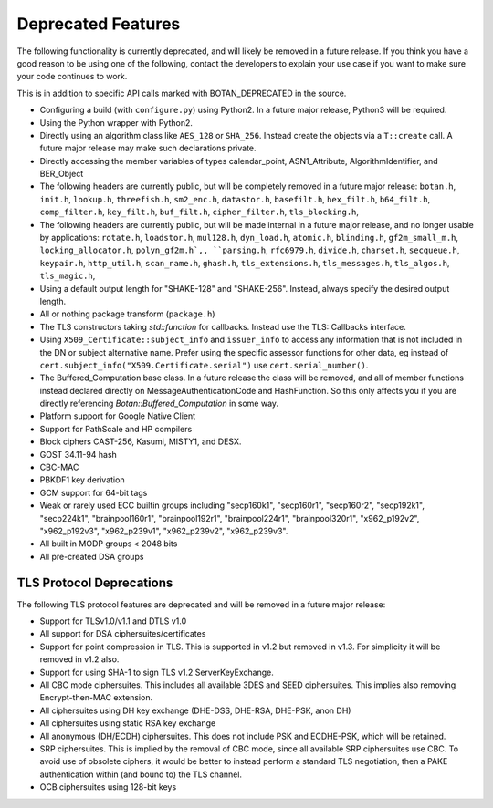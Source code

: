 Deprecated Features
========================

The following functionality is currently deprecated, and will likely
be removed in a future release. If you think you have a good reason to
be using one of the following, contact the developers to explain your
use case if you want to make sure your code continues to work.

This is in addition to specific API calls marked with BOTAN_DEPRECATED
in the source.

- Configuring a build (with ``configure.py``) using Python2. In a future
  major release, Python3 will be required.

- Using the Python wrapper with Python2.

- Directly using an algorithm class like ``AES_128`` or ``SHA_256``. Instead
  create the objects via a ``T::create`` call. A future major release may
  make such declarations private.

- Directly accessing the member variables of types calendar_point, ASN1_Attribute,
  AlgorithmIdentifier, and BER_Object

- The following headers are currently public, but will be completely
  removed in a future major release: ``botan.h``, ``init.h``,
  ``lookup.h``, ``threefish.h``, ``sm2_enc.h``, ``datastor.h``,
  ``basefilt.h``, ``hex_filt.h``, ``b64_filt.h``, ``comp_filter.h``,
  ``key_filt.h``, ``buf_filt.h``, ``cipher_filter.h``,
  ``tls_blocking.h``,

- The following headers are currently public, but will be made
  internal in a future major release, and no longer usable by
  applications: ``rotate.h``, ``loadstor.h``, ``mul128.h``,
  ``dyn_load.h``, ``atomic.h``, ``blinding.h``, ``gf2m_small_m.h``,
  ``locking_allocator.h``, ``polyn_gf2m.h`,, ``parsing.h``,
  ``rfc6979.h``, ``divide.h``, ``charset.h``, ``secqueue.h``,
  ``keypair.h``, ``http_util.h``, ``scan_name.h``, ``ghash.h``,
  ``tls_extensions.h``, ``tls_messages.h``, ``tls_algos.h``,
  ``tls_magic.h``,

- Using a default output length for "SHAKE-128" and "SHAKE-256". Instead,
  always specify the desired output length.

- All or nothing package transform (``package.h``)

- The TLS constructors taking `std::function` for callbacks. Instead
  use the TLS::Callbacks interface.

- Using ``X509_Certificate::subject_info`` and ``issuer_info`` to access any
  information that is not included in the DN or subject alternative name. Prefer
  using the specific assessor functions for other data, eg instead of
  ``cert.subject_info("X509.Certificate.serial")`` use ``cert.serial_number()``.

- The Buffered_Computation base class. In a future release the class will be
  removed, and all of member functions instead declared directly on
  MessageAuthenticationCode and HashFunction. So this only affects you if you
  are directly referencing `Botan::Buffered_Computation` in some way.

- Platform support for Google Native Client

- Support for PathScale and HP compilers

- Block ciphers CAST-256, Kasumi, MISTY1, and DESX.

- GOST 34.11-94 hash

- CBC-MAC

- PBKDF1 key derivation

- GCM support for 64-bit tags

- Weak or rarely used ECC builtin groups including "secp160k1", "secp160r1",
  "secp160r2", "secp192k1", "secp224k1",
  "brainpool160r1", "brainpool192r1", "brainpool224r1", "brainpool320r1",
  "x962_p192v2", "x962_p192v3", "x962_p239v1", "x962_p239v2", "x962_p239v3".

- All built in MODP groups < 2048 bits

- All pre-created DSA groups

TLS Protocol Deprecations
---------------------------

The following TLS protocol features are deprecated and will be removed
in a future major release:

- Support for TLSv1.0/v1.1 and DTLS v1.0

- All support for DSA ciphersuites/certificates

- Support for point compression in TLS. This is supported in v1.2 but
  removed in v1.3. For simplicity it will be removed in v1.2 also.

- Support for using SHA-1 to sign TLS v1.2 ServerKeyExchange.

- All CBC mode ciphersuites. This includes all available 3DES and SEED
  ciphersuites. This implies also removing Encrypt-then-MAC extension.

- All ciphersuites using DH key exchange (DHE-DSS, DHE-RSA, DHE-PSK, anon DH)

- All ciphersuites using static RSA key exchange

- All anonymous (DH/ECDH) ciphersuites. This does not include PSK and
  ECDHE-PSK, which will be retained.

- SRP ciphersuites. This is implied by the removal of CBC mode, since
  all available SRP ciphersuites use CBC. To avoid use of obsolete
  ciphers, it would be better to instead perform a standard TLS
  negotiation, then a PAKE authentication within (and bound to) the
  TLS channel.

- OCB ciphersuites using 128-bit keys

